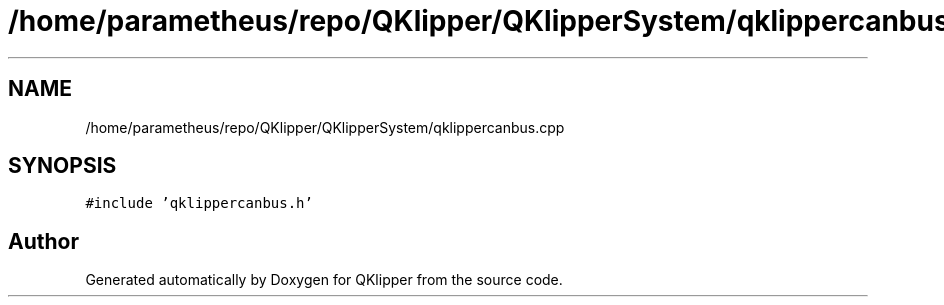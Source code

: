 .TH "/home/parametheus/repo/QKlipper/QKlipperSystem/qklippercanbus.cpp" 3 "Version 0.2" "QKlipper" \" -*- nroff -*-
.ad l
.nh
.SH NAME
/home/parametheus/repo/QKlipper/QKlipperSystem/qklippercanbus.cpp
.SH SYNOPSIS
.br
.PP
\fC#include 'qklippercanbus\&.h'\fP
.br

.SH "Author"
.PP 
Generated automatically by Doxygen for QKlipper from the source code\&.

